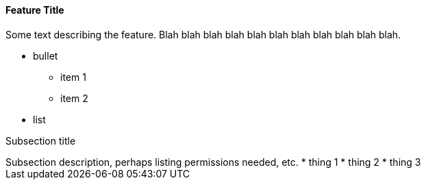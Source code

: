 Feature Title
^^^^^^^^^^^^^
Some text describing the feature. Blah blah blah blah blah blah blah blah
blah blah blah.

 * bullet
  ** item 1
  ** item 2
 * list

Subsection title
+++++++++++++++++++
Subsection description, perhaps listing permissions needed, etc.

  * thing 1
  * thing 2
  * thing 3

